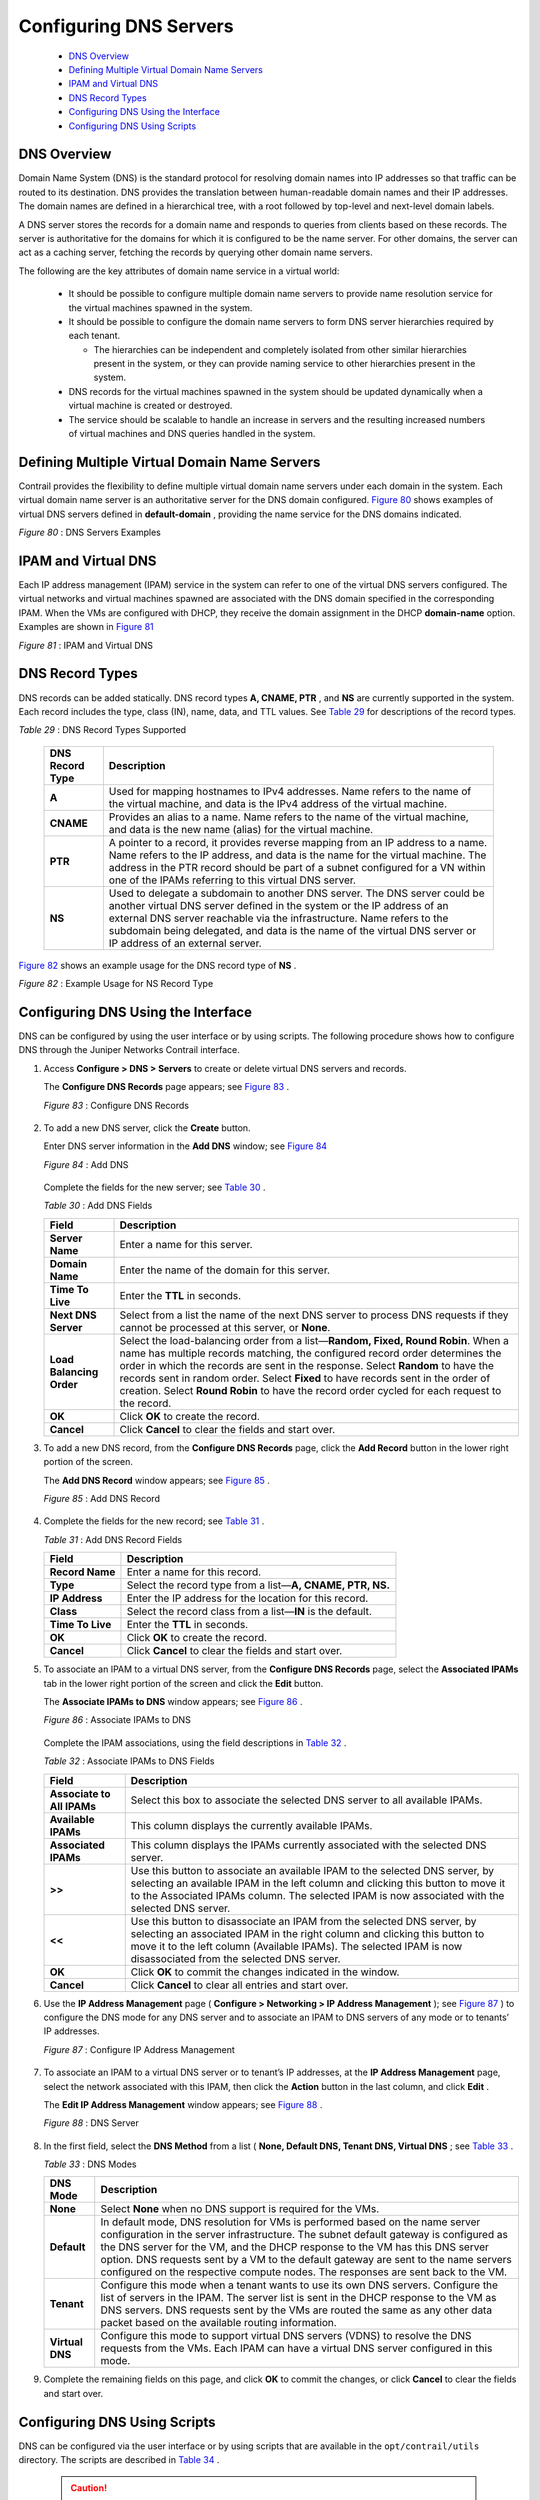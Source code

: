 
=======================
Configuring DNS Servers
=======================

   -  `DNS Overview`_ 


   -  `Defining Multiple Virtual Domain Name Servers`_ 


   -  `IPAM and Virtual DNS`_ 


   -  `DNS Record Types`_ 


   -  `Configuring DNS Using the Interface`_ 


   -  `Configuring DNS Using Scripts`_ 



DNS Overview
============

Domain Name System (DNS) is the standard protocol for resolving domain names into IP addresses so that traffic can be routed to its destination. DNS provides the translation between human-readable domain names and their IP addresses. The domain names are defined in a hierarchical tree, with a root followed by top-level and next-level domain labels.

A DNS server stores the records for a domain name and responds to queries from clients based on these records. The server is authoritative for the domains for which it is configured to be the name server. For other domains, the server can act as a caching server, fetching the records by querying other domain name servers.

The following are the key attributes of domain name service in a virtual world:

   - It should be possible to configure multiple domain name servers to provide name resolution service for the virtual machines spawned in the system.


   - It should be possible to configure the domain name servers to form DNS server hierarchies required by each tenant.

     - The hierarchies can be independent and completely isolated from other similar hierarchies present in the system, or they can provide naming service to other hierarchies present in the system.



   - DNS records for the virtual machines spawned in the system should be updated dynamically when a virtual machine is created or destroyed.


   - The service should be scalable to handle an increase in servers and the resulting increased numbers of virtual machines and DNS queries handled in the system.



Defining Multiple Virtual Domain Name Servers
=============================================

Contrail provides the flexibility to define multiple virtual domain name servers under each domain in the system. Each virtual domain name server is an authoritative server for the DNS domain configured. `Figure 80`_ shows examples of virtual DNS servers defined in **default-domain** , providing the name service for the DNS domains indicated.

.. _Figure 80: 

*Figure 80* : DNS Servers Examples

.. figure:: s041847.gif


IPAM and Virtual DNS
====================

Each IP address management (IPAM) service in the system can refer to one of the virtual DNS servers configured. The virtual networks and virtual machines spawned are associated with the DNS domain specified in the corresponding IPAM. When the VMs are configured with DHCP, they receive the domain assignment in the DHCP **domain-name** option. Examples are shown in `Figure 81`_ 

.. _Figure 81: 

*Figure 81* : IPAM and Virtual DNS

.. figure:: s041848.gif


DNS Record Types
================

DNS records can be added statically. DNS record types **A, CNAME, PTR** , and **NS** are currently supported in the system. Each record includes the type, class (IN), name, data, and TTL values. See `Table 29`_ for descriptions of the record types.

.. _Table 29: 


*Table 29* : DNS Record Types Supported

 +-----------------------------------+-----------------------------------+
 | DNS Record Type                   | Description                       |
 +===================================+===================================+
 | **A**                             | Used for mapping hostnames to     |
 |                                   | IPv4 addresses. Name refers to    |
 |                                   | the name of the virtual machine,  |
 |                                   | and data is the IPv4 address of   |
 |                                   | the virtual machine.              |
 +-----------------------------------+-----------------------------------+
 | **CNAME**                         | Provides an alias to a name. Name |
 |                                   | refers to the name of the virtual |
 |                                   | machine, and data is the new name |
 |                                   | (alias) for the virtual machine.  |
 +-----------------------------------+-----------------------------------+
 | **PTR**                           | A pointer to a record, it         |
 |                                   | provides reverse mapping from an  |
 |                                   | IP address to a name. Name refers |
 |                                   | to the IP address, and data is    |
 |                                   | the name for the virtual machine. |
 |                                   | The address in the PTR record     |
 |                                   | should be part of a subnet        |
 |                                   | configured for a VN within one of |
 |                                   | the IPAMs referring to this       |
 |                                   | virtual DNS server.               |
 +-----------------------------------+-----------------------------------+
 | **NS**                            | Used to delegate a subdomain to   |
 |                                   | another DNS server. The DNS       |
 |                                   | server could be another virtual   |
 |                                   | DNS server defined in the system  |
 |                                   | or the IP address of an external  |
 |                                   | DNS server reachable via the      |
 |                                   | infrastructure. Name refers to    |
 |                                   | the subdomain being delegated,    |
 |                                   | and data is the name of the       |
 |                                   | virtual DNS server or IP address  |
 |                                   | of an external server.            |
 +-----------------------------------+-----------------------------------+

`Figure 82`_ shows an example usage for the DNS record type of **NS** .

.. _Figure 82: 

*Figure 82* : Example Usage for NS Record Type

.. figure:: s041849.gif


Configuring DNS Using the Interface
===================================

DNS can be configured by using the user interface or by using scripts. The following procedure shows how to configure DNS through the Juniper Networks Contrail interface.


#. Access **Configure > DNS > Servers** to create or delete virtual DNS servers and records.

   The **Configure DNS Records** page appears; see `Figure 83`_ .

   .. _Figure 83: 

   *Figure 83* : Configure DNS Records

   .. figure:: s041850.gif



#. To add a new DNS server, click the **Create** button.

   Enter DNS server information in the **Add DNS** window; see `Figure 84`_ 

   .. _Figure 84: 

   *Figure 84* : Add DNS

   .. figure:: s041864.gif

   Complete the fields for the new server; see `Table 30`_ .

   .. _Table 30: 


   *Table 30* : Add DNS Fields

   +-----------------------------------+-----------------------------------+
   | Field                             | Description                       |
   +===================================+===================================+
   | **Server Name**                   | Enter a name for this server.     |
   +-----------------------------------+-----------------------------------+
   | **Domain Name**                   | Enter the name of the domain for  |
   |                                   | this server.                      |
   +-----------------------------------+-----------------------------------+
   | **Time To Live**                  | Enter the **TTL** in seconds.     |
   +-----------------------------------+-----------------------------------+
   | **Next DNS Server**               | Select from a list the name of    |
   |                                   | the next DNS server to process    |
   |                                   | DNS requests if they cannot be    |
   |                                   | processed at this server, or      |
   |                                   | **None**.                         |
   +-----------------------------------+-----------------------------------+
   | **Load Balancing Order**          | Select the load-balancing order   |
   |                                   | from a list—\ **Random, Fixed,    |
   |                                   | Round Robin**. When a name has    |
   |                                   | multiple records matching, the    |
   |                                   | configured record order           |
   |                                   | determines the order in which the |
   |                                   | records are sent in the response. |
   |                                   | Select **Random** to have the     |
   |                                   | records sent in random order.     |
   |                                   | Select **Fixed** to have records  |
   |                                   | sent in the order of creation.    |
   |                                   | Select **Round Robin** to have    |
   |                                   | the record order cycled for each  |
   |                                   | request to the record.            |
   +-----------------------------------+-----------------------------------+
   | **OK**                            | Click **OK** to create the        |
   |                                   | record.                           |
   +-----------------------------------+-----------------------------------+
   | **Cancel**                        | Click **Cancel** to clear the     |
   |                                   | fields and start over.            |
   +-----------------------------------+-----------------------------------+



#. To add a new DNS record, from the **Configure DNS Records** page, click the **Add Record** button in the lower right portion of the screen.

   The **Add DNS Record** window appears; see `Figure 85`_ .

   .. _Figure 85: 

   *Figure 85* : Add DNS Record

   .. figure:: s041853.gif



#. Complete the fields for the new record; see `Table 31`_ .

   .. _Table 31: 


   *Table 31* : Add DNS Record Fields

   +-----------------------------------+-----------------------------------+
   | Field                             | Description                       |
   +===================================+===================================+
   | **Record Name**                   | Enter a name for this record.     |
   +-----------------------------------+-----------------------------------+
   | **Type**                          | Select the record type from a     |
   |                                   | list—\ **A, CNAME, PTR, NS.**     |
   +-----------------------------------+-----------------------------------+
   | **IP Address**                    | Enter the IP address for the      |
   |                                   | location for this record.         |
   +-----------------------------------+-----------------------------------+
   | **Class**                         | Select the record class from a    |
   |                                   | list—\ **IN** is the default.     |
   +-----------------------------------+-----------------------------------+
   | **Time To Live**                  | Enter the **TTL** in seconds.     |
   +-----------------------------------+-----------------------------------+
   | **OK**                            | Click **OK** to create the        |
   |                                   | record.                           |
   +-----------------------------------+-----------------------------------+
   | **Cancel**                        | Click **Cancel** to clear the     |
   |                                   | fields and start over.            |
   +-----------------------------------+-----------------------------------+



#. To associate an IPAM to a virtual DNS server, from the **Configure DNS Records** page, select the **Associated IPAMs** tab in the lower right portion of the screen and click the **Edit** button.

   The **Associate IPAMs to DNS** window appears; see `Figure 86`_ .

   .. _Figure 86: 

   *Figure 86* : Associate IPAMs to DNS

   .. figure:: s041854.gif

   Complete the IPAM associations, using the field descriptions in `Table 32`_ .

   .. _Table 32: 


   *Table 32* : Associate IPAMs to DNS Fields

   +-----------------------------------+-----------------------------------+
   | Field                             | Description                       |
   +===================================+===================================+
   | **Associate to All IPAMs**        | Select this box to associate the  |
   |                                   | selected DNS server to all        |
   |                                   | available IPAMs.                  |
   +-----------------------------------+-----------------------------------+
   | **Available IPAMs**               | This column displays the          |
   |                                   | currently available IPAMs.        |
   +-----------------------------------+-----------------------------------+
   | **Associated IPAMs**              | This column displays the IPAMs    |
   |                                   | currently associated with the     |
   |                                   | selected DNS server.              |
   +-----------------------------------+-----------------------------------+
   | **>>**                            | Use this button to associate an   |
   |                                   | available IPAM to the selected    |
   |                                   | DNS server, by selecting an       |
   |                                   | available IPAM in the left column |
   |                                   | and clicking this button to move  |
   |                                   | it to the Associated IPAMs        |
   |                                   | column. The selected IPAM is now  |
   |                                   | associated with the selected DNS  |
   |                                   | server.                           |
   +-----------------------------------+-----------------------------------+
   | **<<**                            | Use this button to disassociate   |
   |                                   | an IPAM from the selected DNS     |
   |                                   | server, by selecting an           |
   |                                   | associated IPAM in the right      |
   |                                   | column and clicking this button   |
   |                                   | to move it to the left column     |
   |                                   | (Available IPAMs). The selected   |
   |                                   | IPAM is now disassociated from    |
   |                                   | the selected DNS server.          |
   +-----------------------------------+-----------------------------------+
   | **OK**                            | Click **OK** to commit the        |
   |                                   | changes indicated in the window.  |
   +-----------------------------------+-----------------------------------+
   | **Cancel**                        | Click **Cancel** to clear all     |
   |                                   | entries and start over.           |
   +-----------------------------------+-----------------------------------+



#. Use the **IP Address Management** page ( **Configure > Networking > IP Address Management** ); see `Figure 87`_ ) to configure the DNS mode for any DNS server and to associate an IPAM to DNS servers of any mode or to tenants’ IP addresses.

   .. _Figure 87: 

   *Figure 87* : Configure IP Address Management

   .. figure:: s041855.gif



#. To associate an IPAM to a virtual DNS server or to tenant’s IP addresses, at the **IP Address Management** page, select the network associated with this IPAM, then click the **Action** button in the last column, and click **Edit** .

   The **Edit IP Address Management** window appears; see `Figure 88`_ .

   .. _Figure 88: 

   *Figure 88* : DNS Server

   .. figure:: s041857.gif



#. In the first field, select the **DNS Method** from a list ( **None, Default DNS, Tenant DNS, Virtual DNS** ; see `Table 33`_ .

   .. _Table 33: 


   *Table 33* : DNS Modes

   +-----------------------------------+-----------------------------------+
   | DNS Mode                          | Description                       |
   +===================================+===================================+
   | **None**                          | Select **None** when no DNS       |
   |                                   | support is required for the VMs.  |
   +-----------------------------------+-----------------------------------+
   | **Default**                       | In default mode, DNS resolution   |
   |                                   | for VMs is performed based on the |
   |                                   | name server configuration in the  |
   |                                   | server infrastructure. The subnet |
   |                                   | default gateway is configured as  |
   |                                   | the DNS server for the VM, and    |
   |                                   | the DHCP response to the VM has   |
   |                                   | this DNS server option. DNS       |
   |                                   | requests sent by a VM to the      |
   |                                   | default gateway are sent to the   |
   |                                   | name servers configured on the    |
   |                                   | respective compute nodes. The     |
   |                                   | responses are sent back to the    |
   |                                   | VM.                               |
   +-----------------------------------+-----------------------------------+
   | **Tenant**                        | Configure this mode when a tenant |
   |                                   | wants to use its own DNS servers. |
   |                                   | Configure the list of servers in  |
   |                                   | the IPAM. The server list is sent |
   |                                   | in the DHCP response to the VM as |
   |                                   | DNS servers. DNS requests sent by |
   |                                   | the VMs are routed the same as    |
   |                                   | any other data packet based on    |
   |                                   | the available routing             |
   |                                   | information.                      |
   +-----------------------------------+-----------------------------------+
   | **Virtual DNS**                   | Configure this mode to support    |
   |                                   | virtual DNS servers (VDNS) to     |
   |                                   | resolve the DNS requests from the |
   |                                   | VMs. Each IPAM can have a virtual |
   |                                   | DNS server configured in this     |
   |                                   | mode.                             |
   +-----------------------------------+-----------------------------------+



#. Complete the remaining fields on this page, and click **OK** to commit the changes, or click **Cancel** to clear the fields and start over.



Configuring DNS Using Scripts
=============================

DNS can be configured via the user interface or by using scripts that are available in the ``opt/contrail/utils`` directory. The scripts are described in `Table 34`_ .


   .. caution:: Be aware of the following cautions when using scripts to configure DNS:

     - DNS doesn’t allow special characters in the names, other than - (dash) and . (period). Any records that include special characters in the name will be discarded by the system.


     - The IPAM DNS mode and association should only be edited when there are *no* virtual machine instances in the virtual networks associated with the IPAM.




.. _Table 34: 


*Table 34* : DNS Scripts

 +-----------------------------------+-------------------------------------+
 | Action                            | Script                              |
 +===================================+=====================================+
 | Add a virtual DNS server          | Script: ``add_virtual_dns.py``      |
 |                                   |                                     |
 |                                   | Sample usage: ``python              |
 |                                   | add_virtual_dns.py                  |
 |                                   | --api_server_ip 10.204.216.21       |
 |                                   | --api_server_port 8082 --name       |
 |                                   | vdns1 --domain_name                 |
 |                                   | default-domain --dns_domain         |
 |                                   | juniper.net --dyn_updates           |
 |                                   | --record_order random --ttl 1200    |
 |                                   | --next_vdns default-domain:vdns2``  |
 +-----------------------------------+-------------------------------------+
 | Delete a virtual DNS server       | Script:``del_virtual_dns_record.py``|
 |                                   |                                     |
 |                                   | Sample usage: ``python              |
 |                                   | del_virtual_dns.py                  |
 |                                   | --api_server_ip 10.204.216.21       |
 |                                   | --api_server_port 8082 --fq_name    |
 |                                   | default-domain:vdns1``              |
 +-----------------------------------+-------------------------------------+
 | Add a DNS record                  | Script:``add_virtual_dns_record.py``|
 |                                   |                                     |
 |                                   | Sample usage: ``python              |
 |                                   | add_virtual_dns_record.py           |
 |                                   | --api_server_ip 10.204.216.21       |
 |                                   | --api_server_port 8082 --name       |
 |                                   | rec1 --vdns_fqname                  |
 |                                   | default-domain:vdns1 --rec_name     |
 |                                   | one --rec_type A --rec_class IN     |
 |                                   | --rec_data 1.2.3.4 --rec_ttl 2400`` |
 +-----------------------------------+-------------------------------------+
 | Delete a DNS record               | Script:``del_virtual_dns_record.py``|
 |                                   |                                     |
 |                                   | Sample usage: ``python              |
 |                                   | del_virtual_dns_record.py           |
 |                                   | --api_server_ip 10.204.216.21       |
 |                                   | --api_server_port 8082 --fq_name    |
 |                                   | default-domain:vdns1:rec1``         |
 +-----------------------------------+-------------------------------------+
 | Associate a virtual DNS server    | Script: ``associate_virtual_dns.py``|
 | with an IPAM                      |                                     |
 |                                   | Sample usage: ``python              |
 |                                   | associate_virtual_dns.py            |
 |                                   | --api_server_ip 10.204.216.21       |
 |                                   | --api_server_port 8082              |
 |                                   | --ipam_fqname                       |
 |                                   | default-domain:demo:ipam1           |
 |                                   | --vdns_fqname                       |
 |                                   | default-domain:vdns1``              |
 +-----------------------------------+-------------------------------------+
 | Disassociate a virtual DNS server | Script:                             |
 | with an IPAM                      | ``disassociate_virtual_dns.py``     |
 |                                   |                                     |
 |                                   | Sample usage: ``python              |
 |                                   | disassociate_virtual_dns.py         |
 |                                   | --api_server_ip 10.204.216.21       |
 |                                   | --api_server_port 8082              |
 |                                   | --ipam_fqname                       |
 |                                   | default-domain:demo:ipam1           |
 |                                   | --vdns_fqname                       |
 |                                   | default-domain:vdns1``              |
 +-----------------------------------+-------------------------------------+
